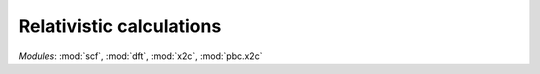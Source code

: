 Relativistic calculations
*************************

*Modules*: :mod:`scf`, :mod:`dft`, :mod:`x2c`, :mod:`pbc.x2c`

